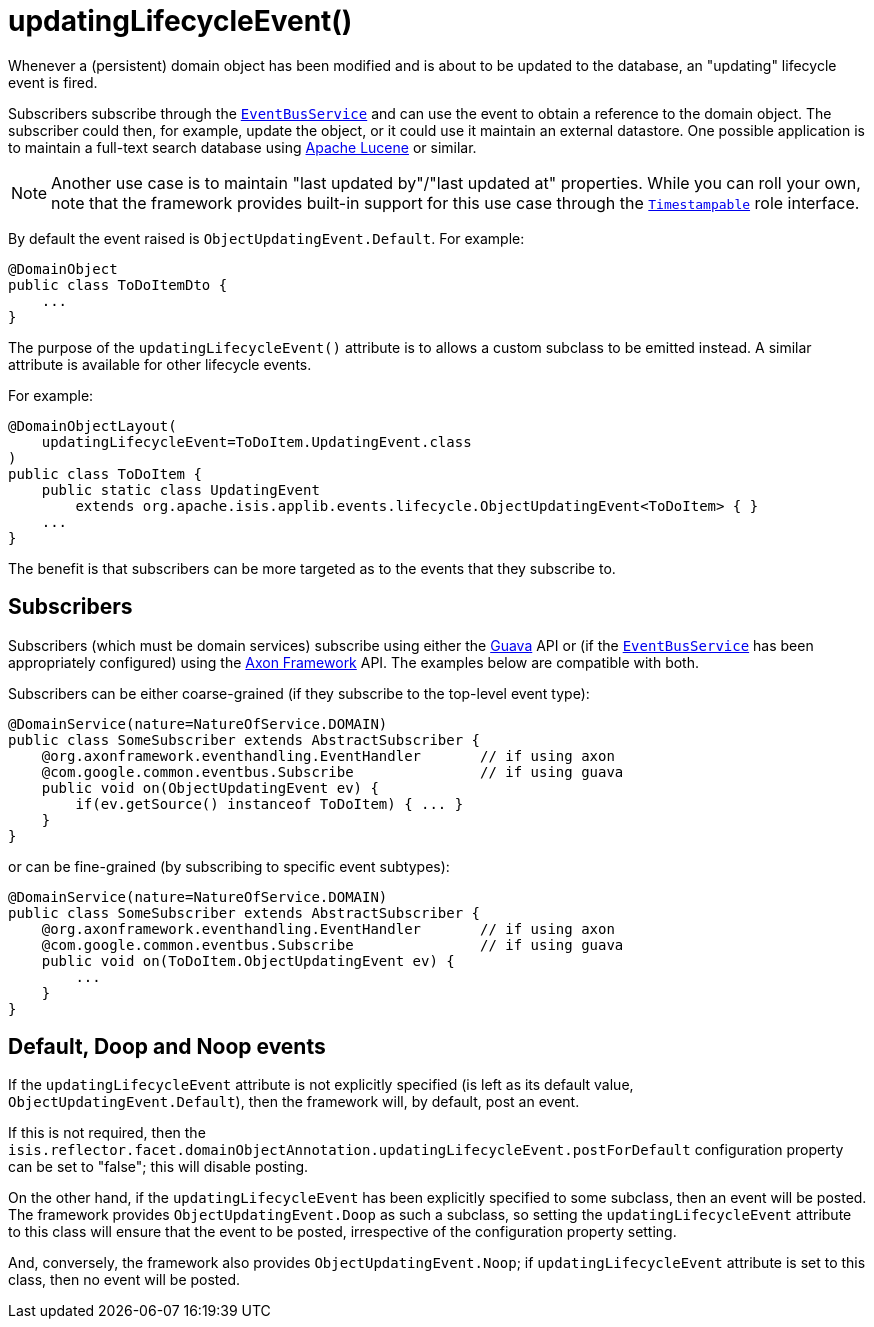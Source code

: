 [[_rgant-DomainObject_updatingLifecycleEvent]]
= updatingLifecycleEvent()
:Notice: Licensed to the Apache Software Foundation (ASF) under one or more contributor license agreements. See the NOTICE file distributed with this work for additional information regarding copyright ownership. The ASF licenses this file to you under the Apache License, Version 2.0 (the "License"); you may not use this file except in compliance with the License. You may obtain a copy of the License at. http://www.apache.org/licenses/LICENSE-2.0 . Unless required by applicable law or agreed to in writing, software distributed under the License is distributed on an "AS IS" BASIS, WITHOUT WARRANTIES OR  CONDITIONS OF ANY KIND, either express or implied. See the License for the specific language governing permissions and limitations under the License.
:_basedir: ../../
:_imagesdir: images/


Whenever a (persistent) domain object has been modified and is about to be updated to the database, an "updating" lifecycle event is fired.

Subscribers subscribe through the xref:../rgsvc/rgsvc.adoc#_rgsvc_core-domain-api_EventBusService[`EventBusService`] and can use the event to obtain a reference to the domain object.
The subscriber could then, for example, update the object, or it could use it maintain an external datastore.
One possible application is to maintain a full-text search database using link:https://lucene.apache.org/[Apache Lucene] or similar.

[NOTE]
====
Another use case is to maintain "last updated by"/"last updated at" properties.
While you can roll your own, note that the framework provides built-in support for this use case through the
xref:../rgcms/rgcms.adoc#_rgcms_classes_roles_Timestampable[`Timestampable`] role interface.
====

By default the event raised is `ObjectUpdatingEvent.Default`.
For example:

[source,java]
----
@DomainObject
public class ToDoItemDto {
    ...
}
----

The purpose of the `updatingLifecycleEvent()` attribute is to allows a custom subclass to be emitted instead.
A similar attribute is available for other lifecycle events.

For example:

[source,java]
----
@DomainObjectLayout(
    updatingLifecycleEvent=ToDoItem.UpdatingEvent.class
)
public class ToDoItem {
    public static class UpdatingEvent
        extends org.apache.isis.applib.events.lifecycle.ObjectUpdatingEvent<ToDoItem> { }
    ...
}
----

The benefit is that subscribers can be more targeted as to the events that they subscribe to.




== Subscribers

Subscribers (which must be domain services) subscribe using either the link:https://github.com/google/guava[Guava] API or (if the xref:../rgsvc/rgsvc.adoc#_rgsvc_core-domain-api_EventBusService[`EventBusService`] has been appropriately configured) using the link:http://www.axonframework.org/[Axon Framework] API.
The examples below are compatible with both.

Subscribers can be either coarse-grained (if they subscribe to the top-level event type):

[source,java]
----
@DomainService(nature=NatureOfService.DOMAIN)
public class SomeSubscriber extends AbstractSubscriber {
    @org.axonframework.eventhandling.EventHandler       // if using axon
    @com.google.common.eventbus.Subscribe               // if using guava
    public void on(ObjectUpdatingEvent ev) {
        if(ev.getSource() instanceof ToDoItem) { ... }
    }
}
----

or can be fine-grained (by subscribing to specific event subtypes):

[source,java]
----
@DomainService(nature=NatureOfService.DOMAIN)
public class SomeSubscriber extends AbstractSubscriber {
    @org.axonframework.eventhandling.EventHandler       // if using axon
    @com.google.common.eventbus.Subscribe               // if using guava
    public void on(ToDoItem.ObjectUpdatingEvent ev) {
        ...
    }
}
----





== Default, Doop and Noop events

If the `updatingLifecycleEvent` attribute is not explicitly specified (is left as its default value, `ObjectUpdatingEvent.Default`),
then the framework will, by default, post an event.

If this is not required, then the `isis.reflector.facet.domainObjectAnnotation.updatingLifecycleEvent.postForDefault` configuration property can be set to "false"; this will disable posting.

On the other hand, if the `updatingLifecycleEvent` has been explicitly specified to some subclass, then an event will be posted.
The framework provides `ObjectUpdatingEvent.Doop` as such a subclass, so setting the `updatingLifecycleEvent` attribute to this class will ensure that the event to be posted, irrespective of the configuration property setting.

And, conversely, the framework also provides `ObjectUpdatingEvent.Noop`; if `updatingLifecycleEvent` attribute is set to this class, then no event will be posted.




